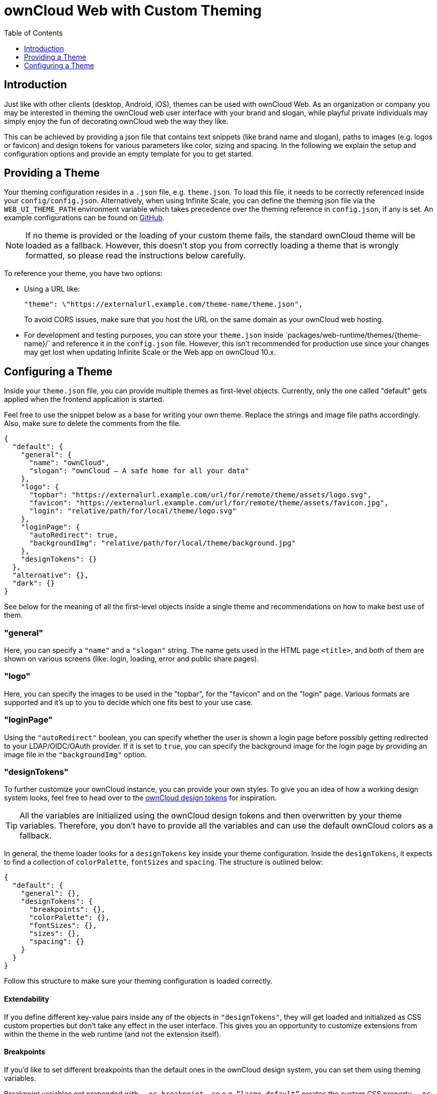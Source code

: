 = ownCloud Web with Custom Theming
:toc: right
:toclevels: 1
:example-theme-url: https://github.com/owncloud/web/tree/master/config
:design-tokens-url: https://owncloud.design/#/Design%20Tokens
:gh-webui-url: https://github.com/owncloud/web/issues/new
:description: Just like with other clients (desktop, Android, iOS), themes can be used with ownCloud Web. As an organization or company you may be interested in theming the ownCloud web user interface with your brand and slogan, while playful private individuals may simply enjoy the fun of decorating ownCloud web the way they like.

== Introduction

{description}

This can be achieved by providing a json file that contains text snippets (like brand name and slogan), paths to images (e.g. logos or favicon) and design tokens for various parameters like color, sizing and spacing. In the following we explain the setup and configuration options and provide an empty template for you to get started.

== Providing a Theme

Your theming configuration resides in a `.json` file, e.g. `theme.json`. To load this file, it needs to be correctly referenced inside your `config/config.json`. Alternatively, when using Infinite Scale, you can define the theming json file via the `WEB_UI_THEME_PATH` environment variable which takes precedence over the theming reference in `config.json`, if any is set. An example configurations can be found on {example-theme-url}[GitHub].

NOTE: If no theme is provided or the loading of your custom theme fails, the standard ownCloud theme will be loaded as a fallback. However, this doesn’t stop you from correctly loading a theme that is wrongly formatted, so please read the instructions below carefully.

To reference your theme, you have two options:

* Using a URL like:
+
[source,plaintext]
----
"theme": \"https://externalurl.example.com/theme-name/theme.json",
----
+
To avoid CORS issues, make sure that you host the URL on the same domain as your ownCloud web hosting.

* For development and testing purposes, you can store your `theme.json` inside \`packages/web-runtime/themes/{theme-name}/` and reference it in the `config.json` file. However, this isn’t recommended for production use since your changes may get lost when updating Infinite Scale or the Web app on ownCloud 10.x.

== Configuring a Theme

Inside your `theme.json` file, you can provide multiple themes as first-level objects. Currently, only the one called "default" gets applied when the frontend application is started.

Feel free to use the snippet below as a base for writing your own theme. Replace the strings and image file paths accordingly. Also, make sure to delete the comments from the file.

[source,plaintext]
----
{
  "default": {
    "general": {
      "name": "ownCloud",
      "slogan": "ownCloud – A safe home for all your data"
    },
    "logo": {
      "topbar": "https://externalurl.example.com/url/for/remote/theme/assets/logo.svg",
      "favicon": "https://externalurl.example.com/url/for/remote/theme/assets/favicon.jpg",
      "login": "relative/path/for/local/theme/logo.svg"
    },
    "loginPage": {
      "autoRedirect": true,
      "backgroundImg": "relative/path/for/local/theme/background.jpg"
    },
    "designTokens": {}
  },
  "alternative": {},
  "dark": {}
}
----

See below for the meaning of all the first-level objects inside a single theme and recommendations on how to make best use of them.

=== "general"

Here, you can specify a `"name"` and a `"slogan"` string. The name gets used in the HTML page `<title>`, and both of them are shown on various screens (like: login, loading, error and public share pages).

=== "logo"

Here, you can specify the images to be used in the "topbar", for the "favicon" and on the "login" page. Various formats are supported and it’s up to you to decide which one fits best to your use case.

=== "loginPage"

Using the `"autoRedirect"` boolean, you can specify whether the user is shown a login page before possibly getting redirected to your LDAP/OIDC/OAuth provider. If it is set to `true`, you can specify the background image for the login page by providing an image file in the `"backgroundImg"` option.

=== "designTokens"

To further customize your ownCloud instance, you can provide your own styles. To give you an idea of how a working design system looks, feel free to head over to the {design-tokens-url}[ownCloud design tokens] for inspiration.

TIP: All the variables are initialized using the ownCloud design tokens and then overwritten by your theme variables. Therefore, you don’t have to provide all the variables and can use the default ownCloud colors as a fallback.

In general, the theme loader looks for a `designTokens` key inside your theme configuration. Inside the `designTokens`, it expects to find a collection of `colorPalette`, `fontSizes` and `spacing`. The structure is outlined below:

[source,plaintext]
----
{
  "default": {
    "general": {},
    "designTokens": {
      "breakpoints": {},
      "colorPalette": {},
      "fontSizes": {},
      "sizes": {},
      "spacing": {}
    }
  }
}
----

Follow this structure to make sure your theming configuration is loaded correctly.

==== Extendability

If you define different key-value pairs inside any of the objects in `"designTokens"`, they will get loaded and initialized as CSS custom properties but don’t take any effect in the user interface. This gives you an opportunity to customize extensions from within the theme in the web runtime (and not the extension itself).

==== Breakpoints

If you’d like to set different breakpoints than the default ones in the ownCloud design system, you can set them using theming variables.

Breakpoint variables get prepended with `--oc-breakpoint-`, so e.g. `“large-default”` creates the custom CSS property `--oc-breakpoint-large-default`.

[source,plaintext]
----
{
  "breakpoints": {
    "xsmall-max": "",
    "small-default": "",
    "small-max": "",
    "medium-default": "",
    "medium-max": "",
    "large-default": "",
    "large-max": "",
    "xlarge": ""
  }
}
----

==== Colors

For the color values, you can use any valid CSS color format, e.g. hex (#fff), rgb (rgb(255,255,255)) or color names (white).

Color variables get prepended with `--oc-color-`, so e.g. `“background-default”` creates the custom CSS property `--oc-color-background-default`.

Again, you can use the ownCloud design tokens as a reference implementation:

[source,plaintext]
----
{
  "colorPalette": {
    "background-accentuate": "",
    "background-default": "",
    "background-highlight": "",
    "background-muted": "",
    "border": "",
    "input-bg": "",
    "input-border": "",
    "input-text-default": "",
    "input-text-muted": "",
    "swatch-brand-default": "",
    "swatch-brand-hover": "",
    "swatch-danger-default": "",
    "swatch-danger-hover": "",
    "swatch-danger-muted": "",
    "swatch-inverse-default": "",
    "swatch-inverse-hover": "",
    "swatch-inverse-muted": "",
    "swatch-passive-default": "",
    "swatch-passive-hover": "",
    "swatch-passive-muted": "",
    "swatch-primary-default": "",
    "swatch-primary-hover": "",
    "swatch-primary-muted": "",
    "swatch-primary-gradient": "",
    "swatch-success-default": "",
    "swatch-success-hover": "",
    "swatch-success-muted": "",
    "swatch-warning-default": "",
    "swatch-warning-hover": "",
    "swatch-warning-muted": "",
    "text-default": "",
    "text-inverse": "",
    "text-muted": ""
  }
}
----

==== Font Sizes

You can change the `default`, `large` and `medium` font sizes according to your needs. If you need more customization options regarding font sizes, open an issue on {gh-webui-url}[GitHub] with a detailed description.

Font size variables get prepended with `--oc-font-size-`, so e.g. `“default”` creates the custom CSS property `--oc-font-size-default`.

[source,plaintext]
----
{
  "fontSizes": {
    "default": "",
    "large": "",
    "medium": ""
  }
}
----

==== Sizes

Use sizing variables to change various UI elements, such as icon and logo appearance, table row or checkbox sizes, according to your needs. If you need more customization options regarding sizes, open an issue on {gh-webui-url}[GitHub] a detailed description.

Size variables get prepended with `--oc-size-`, so e.g. `“icon-default”` creates the custom CSS property `--oc-size-icon-default`.

[source,plaintext]
----
{
  "sizes": {
    "form-check-default": "",
    "height-small": "",
    "height-table-row": "",
    "icon-default": "",
    "max-height-logo": "",
    "max-width-logo": "",
    "width-medium": ""
  }
}
----

==== Spacing

Use the six spacing options (`xsmall | small | medium | large | xlarge | xxlarge`) to create a more (or less) condensed version of the user interface. If you need more customization options regarding spacing, open an issue on {gh-webui-url}[GitHub] with a detailed description.

Spacing variables get prepended with `--oc-space-`, so e.g. `“xlarge”` creates the custom CSS property `--oc-space-xlarge`.

[source,plaintext]
----
{
  "spacing": {
    "xsmall": "",
    "small": "",
    "medium": "",
    "large": "",
    "xlarge": "",
    "xxlarge": ""
  }
}
----

=== Example Theme

An empty template for your custom theme is provided below. Use the instructions above to set it up according to your needs.

NOTE: Since changing themes at runtime is not yet supported, it only consists of a default theme.

[source,plaintext]
----
{
  "default": {
    "general": {
      "name": "",
      "slogan": ""
    },
    "logo": {
      "topbar": "",
      "favicon": "",
      "login": "",
      "notFound": ""
    },
    "loginPage": {
      "autoRedirect": true,
      "backgroundImg": ""
    },
    "designTokens": {
      "breakpoints": {
        "xsmall-max": "",
        "small-default": "",
        "small-max": "",
        "medium-default": "",
        "medium-max": "",
        "large-default": "",
        "large-max": "",
        "xlarge": ""
      },
      "colorPalette": {
        "background-accentuate": "",
        "background-default": "",
        "background-highlight": "",
        "background-muted": "",
        "border": "",
        "input-bg": "",
        "input-border": "",
        "input-text-default": "",
        "input-text-muted": "",
        "swatch-brand-default": "",
        "swatch-brand-hover": "",
        "swatch-danger-default": "",
        "swatch-danger-hover": "",
        "swatch-danger-muted": "",
        "swatch-inverse-default": "",
        "swatch-inverse-hover": "",
        "swatch-inverse-muted": "",
        "swatch-passive-default": "",
        "swatch-passive-hover": "",
        "swatch-passive-muted": "",
        "swatch-primary-default": "",
        "swatch-primary-hover": "",
        "swatch-primary-muted": "",
        "swatch-primary-gradient": "",
        "swatch-success-default": "",
        "swatch-success-hover": "",
        "swatch-success-muted": "",
        "swatch-warning-default": "",
        "swatch-warning-hover": "",
        "swatch-warning-muted": "",
        "text-default": "",
        "text-inverse": "",
        "text-muted": ""
      },
      "fontSizes": {
        "default": "",
        "large": "",
        "medium": ""
      },
      "sizes": {
        "form-check-default": "",
        "height-small": "",
        "height-table-row": "",
        "icon-default": "",
        "max-height-logo": "",
        "max-width-logo": "",
        "width-medium": ""
      },
      "spacing": {
        "xsmall": "",
        "small": "",
        "medium": "",
        "large": "",
        "xlarge": "",
        "xxlarge": ""
      }
    }
  }
}
----
